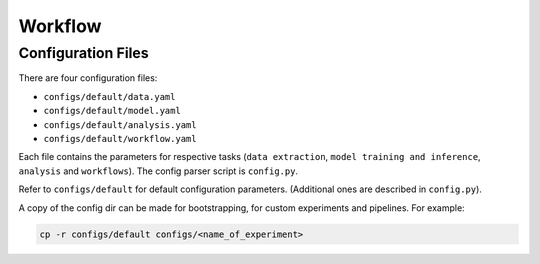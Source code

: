Workflow
========


Configuration Files
^^^^^^^^^^^^^^^^^^^

There are four configuration files:

* ``configs/default/data.yaml``
* ``configs/default/model.yaml``
* ``configs/default/analysis.yaml``
* ``configs/default/workflow.yaml``

Each file contains the parameters for respective tasks
(\ ``data extraction``\ , ``model training and inference``\ ,
``analysis`` and ``workflows``\ ). The config parser script is ``config.py``.

Refer to ``configs/default`` for default configuration parameters. 
(Additional ones are described in ``config.py``\ ).

A copy of the config dir can be made for bootstrapping, for custom experiments
and pipelines. For example:

.. code-block:: bash

   cp -r configs/default configs/<name_of_experiment>
